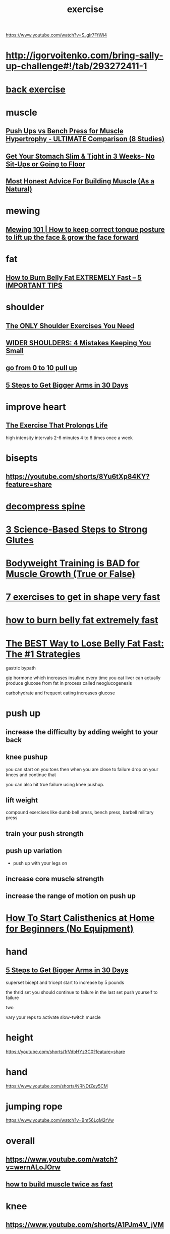 :PROPERTIES:
:ID:       AB7B0340-8D89-45CC-B707-912BB66B21A1
:END:
#+title: exercise
https://www.youtube.com/watch?v=S_gIr7FfWi4
* http://igorvoitenko.com/bring-sally-up-challenge#!/tab/293272411-1
* [[https://www.youtube.com/shorts/rWFRxEr6eQ8][back exercise]]
* muscle
** [[https://www.youtube.com/watch?v=e0PY-4Ex_ss][Push Ups vs Bench Press for Muscle Hypertrophy - ULTIMATE Comparison (8 Studies)]]
** [[https://www.youtube.com/watch?v=iI2PSkuDCvg][Get Your Stomach Slim & Tight in 3 Weeks- No Sit-Ups or Going to Floor]]
** [[https://www.youtube.com/watch?v=ehMHnR7yMhw][Most Honest Advice For Building Muscle (As a Natural)]]
* mewing
** [[https://www.youtube.com/watch?v=L-EKvTIX7_s][Mewing 101 | How to keep correct tongue posture to lift up the face & grow the face forward]]
* fat
** [[https://www.youtube.com/watch?v=Xc34u7wmCIE][How to Burn Belly Fat EXTREMELY Fast – 5 IMPORTANT TIPS]]
* shoulder
** [[https://www.youtube.com/watch?v=jYfqYwrC5L4][The ONLY Shoulder Exercises You Need]]
** [[https://www.youtube.com/watch?v=TChfFQC0eHs][WIDER SHOULDERS: 4 Mistakes Keeping You Small]]
** [[https://www.youtube.com/watch?v=bb8_5vZV5dU][go from 0 to 10 pull up]]
** [[https://www.youtube.com/watch?v=ZSzz6JChQhE][5 Steps to Get Bigger Arms in 30 Days]]
* improve heart
** [[https://www.youtube.com/watch?v=IdE1SXCO3DQ][ The Exercise That Prolongs Life ]]
high intensity intervals
2-6 minutes 4 to 6 times once a week
* bisepts
** https://youtube.com/shorts/8Yu6tXp84KY?feature=share
* [[https://www.youtube.com/watch?v=v8Iba5_ufRo][decompress spine]]
* [[https://www.youtube.com/watch?v=VcpMkfELmc8][3 Science-Based Steps to Strong Glutes]]
* [[https://www.youtube.com/watch?v=YAofBYpNHiY][Bodyweight Training is BAD for Muscle Growth (True or False)]]
* [[https://www.youtube.com/watch?v=4D075e6CSx4][7 exercises to get in shape very fast]]
* [[https://www.youtube.com/watch?v=SzQX-3tEDQU][how to burn belly fat extremely fast]]
* [[https://www.youtube.com/watch?v=Eu0OokQjfgI][The BEST Way to Lose Belly Fat Fast: The #1 Strategies]]

gastric bypath

gip hormone which increases insuline every time you eat
liver can actually produce glucose from fat in process called neoglucogenesis

carbohydrate and frequent eating increases glucose 
* push up
** increase the difficulty by adding weight to your back
** knee pushup
you can start on you toes then when you are close to failure drop on your knees and continue that

you can also hit true failure using knee pushup.
** lift weight
 compound exercises like dumb bell press, bench press, barbell military press
** train your push strength
** push up variation
- push up with your legs on
** increase core muscle strength
** increase the range of motion on push up
* [[https://www.youtube.com/watch?v=hEXjX6nwDoY][How To Start Calisthenics at Home for Beginners (No Equipment)]]
* hand
** [[https://www.youtube.com/watch?v=ZSzz6JChQhE][5 Steps to Get Bigger Arms in 30 Days]]
superset bicept and tricept
start to increase by 5 pounds

the thrid set you should continue to failure
in the last set push yourself to failure

two


vary your reps to activate slow-twitch muscle
* height
https://youtube.com/shorts/1rVdbHYz3C0?feature=share
* hand
https://www.youtube.com/shorts/NRNDtZey5CM
* jumping rope
https://www.youtube.com/watch?v=Bm56LgM2rVw
* overall
** https://www.youtube.com/watch?v=wernALoJOrw
** [[https://www.youtube.com/watch?v=lLgWMZrpQCM][how to build muscle twice as fast]]
* knee
** https://www.youtube.com/shorts/A1PJm4V_jVM
* https://youtube.com/shorts/FH_I-w5DjCY?si=sK7OfwrajzCr0T4h
* core
** deep core muscles
https://www.youtube.com/shorts/v106hq3uyOQ

embrace your internal core muscles by taking your abdomen back you should feel
these muscles around your belly button if you push your finger and by breathing
in and out your fingers will move in and out

* Running

** [[https://www.youtube.com/watch?v=pxn34Lx3CYY&pp=ugUHEgVlbi1VUw%3D%3D][how to breath so running feel easier]]


